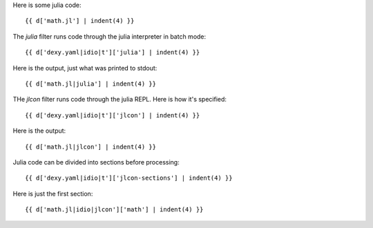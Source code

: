Here is some julia code::

    {{ d['math.jl'] | indent(4) }}

The `julia` filter runs code through the julia interpreter in batch mode::

    {{ d['dexy.yaml|idio|t']['julia'] | indent(4) }}

Here is the output, just what was printed to stdout::

    {{ d['math.jl|julia'] | indent(4) }}

THe `jlcon` filter runs code through the julia REPL. Here is how it's specified::

    {{ d['dexy.yaml|idio|t']['jlcon'] | indent(4) }}

Here is the output::

    {{ d['math.jl|jlcon'] | indent(4) }}

Julia code can be divided into sections before processing::

    {{ d['dexy.yaml|idio|t']['jlcon-sections'] | indent(4) }}

Here is just the first section::

    {{ d['math.jl|idio|jlcon']['math'] | indent(4) }}

